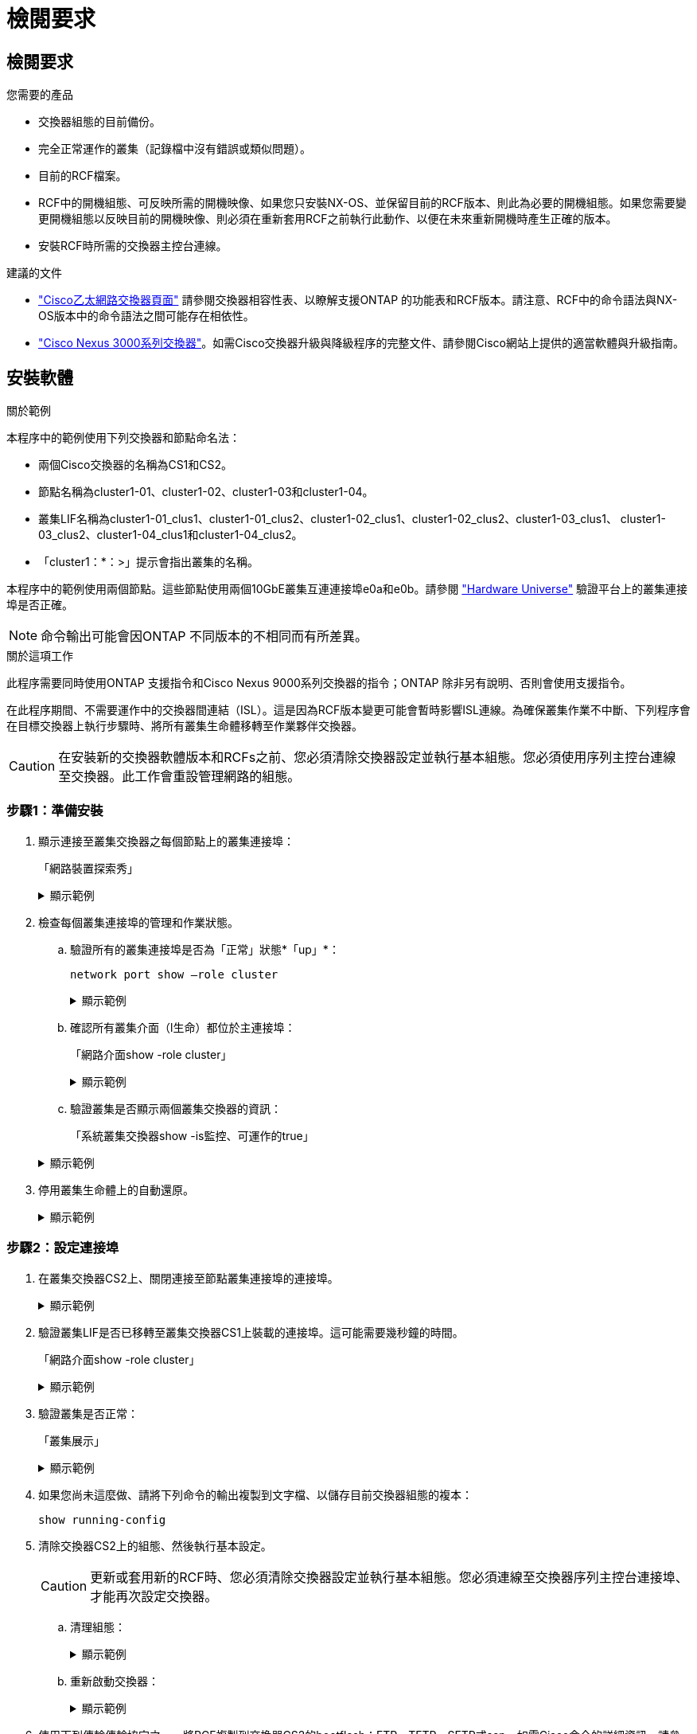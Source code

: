 = 檢閱要求
:allow-uri-read: 




== 檢閱要求

.您需要的產品
* 交換器組態的目前備份。
* 完全正常運作的叢集（記錄檔中沒有錯誤或類似問題）。
* 目前的RCF檔案。
* RCF中的開機組態、可反映所需的開機映像、如果您只安裝NX-OS、並保留目前的RCF版本、則此為必要的開機組態。如果您需要變更開機組態以反映目前的開機映像、則必須在重新套用RCF之前執行此動作、以便在未來重新開機時產生正確的版本。
* 安裝RCF時所需的交換器主控台連線。


.建議的文件
* link:https://mysupport.netapp.com/site/info/cisco-ethernet-switch["Cisco乙太網路交換器頁面"^] 請參閱交換器相容性表、以瞭解支援ONTAP 的功能表和RCF版本。請注意、RCF中的命令語法與NX-OS版本中的命令語法之間可能存在相依性。
* link:https://www.cisco.com/c/en/us/support/switches/nexus-3000-series-switches/products-installation-guides-list.html["Cisco Nexus 3000系列交換器"^]。如需Cisco交換器升級與降級程序的完整文件、請參閱Cisco網站上提供的適當軟體與升級指南。




== 安裝軟體

.關於範例
本程序中的範例使用下列交換器和節點命名法：

* 兩個Cisco交換器的名稱為CS1和CS2。
* 節點名稱為cluster1-01、cluster1-02、cluster1-03和cluster1-04。
* 叢集LIF名稱為cluster1-01_clus1、cluster1-01_clus2、cluster1-02_clus1、cluster1-02_clus2、cluster1-03_clus1、 cluster1-03_clus2、cluster1-04_clus1和cluster1-04_clus2。
* 「cluster1：*：>」提示會指出叢集的名稱。


本程序中的範例使用兩個節點。這些節點使用兩個10GbE叢集互連連接埠e0a和e0b。請參閱 https://hwu.netapp.com/SWITCH/INDEX["Hardware Universe"] 驗證平台上的叢集連接埠是否正確。


NOTE: 命令輸出可能會因ONTAP 不同版本的不相同而有所差異。

.關於這項工作
此程序需要同時使用ONTAP 支援指令和Cisco Nexus 9000系列交換器的指令；ONTAP 除非另有說明、否則會使用支援指令。

在此程序期間、不需要運作中的交換器間連結（ISL）。這是因為RCF版本變更可能會暫時影響ISL連線。為確保叢集作業不中斷、下列程序會在目標交換器上執行步驟時、將所有叢集生命體移轉至作業夥伴交換器。


CAUTION: 在安裝新的交換器軟體版本和RCFs之前、您必須清除交換器設定並執行基本組態。您必須使用序列主控台連線至交換器。此工作會重設管理網路的組態。



=== 步驟1：準備安裝

. 顯示連接至叢集交換器之每個節點上的叢集連接埠：
+
「網路裝置探索秀」

+
.顯示範例
[%collapsible]
====
[listing]
----
cluster1::*> network device-discovery show
Node/       Local  Discovered
Protocol    Port   Device (LLDP: ChassisID)  Interface         Platform
----------- ------ ------------------------- ----------------  --------
cluster1-01/cdp
            e0a    cs1                       Ethernet1/7       N9K-C9336C
            e0d    cs2                       Ethernet1/7       N9K-C9336C
cluster1-02/cdp
            e0a    cs1                       Ethernet1/8       N9K-C9336C
            e0d    cs2                       Ethernet1/8       N9K-C9336C
cluster1-03/cdp
            e0a    cs1                       Ethernet1/1/1     N9K-C9336C
            e0b    cs2                       Ethernet1/1/1     N9K-C9336C
cluster1-04/cdp
            e0a    cs1                       Ethernet1/1/2     N9K-C9336C
            e0b    cs2                       Ethernet1/1/2     N9K-C9336C
cluster1::*>
----
====
. 檢查每個叢集連接埠的管理和作業狀態。
+
.. 驗證所有的叢集連接埠是否為「正常」狀態*「up」*：
+
`network port show –role cluster`

+
.顯示範例
[%collapsible]
====
[listing]
----
cluster1::*> network port show -role cluster

Node: cluster1-01
                                                                       Ignore
                                                  Speed(Mbps) Health   Health
Port      IPspace      Broadcast Domain Link MTU  Admin/Oper  Status   Status
--------- ------------ ---------------- ---- ---- ----------- -------- ------
e0a       Cluster      Cluster          up   9000  auto/100000 healthy false
e0d       Cluster      Cluster          up   9000  auto/100000 healthy false

Node: cluster1-02
                                                                       Ignore
                                                  Speed(Mbps) Health   Health
Port      IPspace      Broadcast Domain Link MTU  Admin/Oper  Status   Status
--------- ------------ ---------------- ---- ---- ----------- -------- ------
e0a       Cluster      Cluster          up   9000  auto/100000 healthy false
e0d       Cluster      Cluster          up   9000  auto/100000 healthy false
8 entries were displayed.

Node: cluster1-03

   Ignore
                                                  Speed(Mbps) Health   Health
Port      IPspace      Broadcast Domain Link MTU  Admin/Oper  Status   Status
--------- ------------ ---------------- ---- ---- ----------- -------- ------
e0a       Cluster      Cluster          up   9000  auto/10000 healthy  false
e0b       Cluster      Cluster          up   9000  auto/10000 healthy  false

Node: cluster1-04
                                                                       Ignore
                                                  Speed(Mbps) Health   Health
Port      IPspace      Broadcast Domain Link MTU  Admin/Oper  Status   Status
--------- ------------ ---------------- ---- ---- ----------- -------- ------
e0a       Cluster      Cluster          up   9000  auto/10000 healthy  false
e0b       Cluster      Cluster          up   9000  auto/10000 healthy  false
cluster1::*>
----
====
.. 確認所有叢集介面（l生命）都位於主連接埠：
+
「網路介面show -role cluster」

+
.顯示範例
[%collapsible]
====
[listing]
----
cluster1::*> network interface show -role cluster
            Logical            Status     Network           Current      Current Is
Vserver     Interface          Admin/Oper Address/Mask      Node         Port    Home
----------- ------------------ ---------- ----------------- ------------ ------- ----
Cluster
            cluster1-01_clus1  up/up     169.254.3.4/23     cluster1-01  e0a     true
            cluster1-01_clus2  up/up     169.254.3.5/23     cluster1-01  e0d     true
            cluster1-02_clus1  up/up     169.254.3.8/23     cluster1-02  e0a     true
            cluster1-02_clus2  up/up     169.254.3.9/23     cluster1-02  e0d     true
            cluster1-03_clus1  up/up     169.254.1.3/23     cluster1-03  e0a     true
            cluster1-03_clus2  up/up     169.254.1.1/23     cluster1-03  e0b     true
            cluster1-04_clus1  up/up     169.254.1.6/23     cluster1-04  e0a     true
            cluster1-04_clus2  up/up     169.254.1.7/23     cluster1-04  e0b     true
8 entries were displayed.
cluster1::*>
----
====
.. 驗證叢集是否顯示兩個叢集交換器的資訊：
+
「系統叢集交換器show -is監控、可運作的true」

+
.顯示範例
[%collapsible]
====
[listing]
----
cluster1::*> system cluster-switch show -is-monitoring-enabled-operational true
Switch                      Type               Address          Model
--------------------------- ------------------ ---------------- -----
cs1                         cluster-network    10.233.205.90    N9K-C9336C
     Serial Number: FOCXXXXXXGD
      Is Monitored: true
            Reason: None
  Software Version: Cisco Nexus Operating System (NX-OS) Software, Version
                    9.3(5)
    Version Source: CDP

cs2                         cluster-network    10.233.205.91    N9K-C9336C
     Serial Number: FOCXXXXXXGS
      Is Monitored: true
            Reason: None
  Software Version: Cisco Nexus Operating System (NX-OS) Software, Version
                    9.3(5)
    Version Source: CDP
cluster1::*>
----
====


. 停用叢集生命體上的自動還原。
+
.顯示範例
[%collapsible]
====
[listing]
----
cluster1::*> network interface modify -vserver Cluster -lif * -auto-revert false
----
====




=== 步驟2：設定連接埠

. 在叢集交換器CS2上、關閉連接至節點叢集連接埠的連接埠。
+
.顯示範例
[%collapsible]
====
[listing]
----
cs2(config)# interface eth1/1/1-2,eth1/7-8
cs2(config-if-range)# shutdown
----
====
. 驗證叢集LIF是否已移轉至叢集交換器CS1上裝載的連接埠。這可能需要幾秒鐘的時間。
+
「網路介面show -role cluster」

+
.顯示範例
[%collapsible]
====
[listing]
----
cluster1::*> network interface show -role cluster
            Logical           Status     Network            Current       Current Is
Vserver     Interface         Admin/Oper Address/Mask       Node          Port    Home
----------- ----------------- ---------- ------------------ ------------- ------- ----
Cluster
            cluster1-01_clus1 up/up      169.254.3.4/23     cluster1-01   e0a     true
            cluster1-01_clus2 up/up      169.254.3.5/23     cluster1-01   e0a     false
            cluster1-02_clus1 up/up      169.254.3.8/23     cluster1-02   e0a     true
            cluster1-02_clus2 up/up      169.254.3.9/23     cluster1-02   e0a     false
            cluster1-03_clus1 up/up      169.254.1.3/23     cluster1-03   e0a     true
            cluster1-03_clus2 up/up      169.254.1.1/23     cluster1-03   e0a     false
            cluster1-04_clus1 up/up      169.254.1.6/23     cluster1-04   e0a     true
            cluster1-04_clus2 up/up      169.254.1.7/23     cluster1-04   e0a     false
8 entries were displayed.
cluster1::*>
----
====
. 驗證叢集是否正常：
+
「叢集展示」

+
.顯示範例
[%collapsible]
====
[listing]
----
cluster1::*> cluster show
Node                 Health  Eligibility   Epsilon
-------------------- ------- ------------  -------
cluster1-01          true    true          false
cluster1-02          true    true          false
cluster1-03          true    true          true
cluster1-04          true    true          false
4 entries were displayed.
cluster1::*>
----
====
. 如果您尚未這麼做、請將下列命令的輸出複製到文字檔、以儲存目前交換器組態的複本：
+
[listing]
----
show running-config
----
. 清除交換器CS2上的組態、然後執行基本設定。
+

CAUTION: 更新或套用新的RCF時、您必須清除交換器設定並執行基本組態。您必須連線至交換器序列主控台連接埠、才能再次設定交換器。

+
.. 清理組態：
+
.顯示範例
[%collapsible]
====
[listing, subs="+quotes"]
----
(cs2)# *write erase*

Warning: This command will erase the startup-configuration.

Do you wish to proceed anyway? (y/n)  [n]  *y*
----
====
.. 重新啟動交換器：
+
.顯示範例
[%collapsible]
====
[listing, subs="+quotes"]
----
(cs2)# *reload*

Are you sure you would like to reset the system? (y/n) *y*

----
====


. 使用下列傳輸傳輸協定之一、將RCF複製到交換器CS2的bootflash：FTP、TFTP、SFTP或scp。如需Cisco命令的詳細資訊、請參閱中的適當指南 https://www.cisco.com/c/en/us/support/switches/nexus-9336c-fx2-switch/model.html#CommandReferences["Cisco Nexus 9000系列NX-OS命令參考"^] 指南：
+
.顯示範例
[%collapsible]
====
本範例顯示使用TFTP將RCF複製到交換器CS2上的bootFlash：

[listing]
----
cs2# copy tftp: bootflash: vrf management
Enter source filename: Nexus_9336C_RCF_v1.6-Cluster-HA-Breakout.txt
Enter hostname for the tftp server: 172.22.201.50
Trying to connect to tftp server......Connection to Server Established.
TFTP get operation was successful
Copy complete, now saving to disk (please wait)...
----
====
. 將先前下載的RCF套用至bootFlash。
+
如需Cisco命令的詳細資訊、請參閱中的適當指南 https://www.cisco.com/c/en/us/support/switches/nexus-9336c-fx2-switch/model.html#CommandReferences["Cisco Nexus 9000系列NX-OS命令參考"^] 指南：

+
.顯示範例
[%collapsible]
====
此範例顯示在交換器CS2上安裝的RCF檔案「Nexus _9336C_RCF-v1.6-Cluster-HA-Breakout.txt'：

[listing]
----
cs2# copy Nexus_9336C_RCF_v1.6-Cluster-HA-Breakout.txt running-config echo-commands
----
====
. 檢查「show banner motd」命令的橫幅輸出。您必須閱讀並遵循這些指示、以確保交換器的組態和操作正確無誤。
+
.顯示範例
[%collapsible]
====
[listing]
----
cs2# show banner motd

******************************************************************************
* NetApp Reference Configuration File (RCF)
*
* Switch   : Nexus N9K-C9336C-FX2
* Filename : Nexus_9336C_RCF_v1.6-Cluster-HA-Breakout.txt
* Date     : 10-23-2020
* Version  : v1.6
*
* Port Usage:
* Ports  1- 3: Breakout mode (4x10G) Intra-Cluster Ports, int e1/1/1-4, e1/2/1-4
, e1/3/1-4
* Ports  4- 6: Breakout mode (4x25G) Intra-Cluster/HA Ports, int e1/4/1-4, e1/5/
1-4, e1/6/1-4
* Ports  7-34: 40/100GbE Intra-Cluster/HA Ports, int e1/7-34
* Ports 35-36: Intra-Cluster ISL Ports, int e1/35-36
*
* Dynamic breakout commands:
* 10G: interface breakout module 1 port <range> map 10g-4x
* 25G: interface breakout module 1 port <range> map 25g-4x
*
* Undo breakout commands and return interfaces to 40/100G configuration in confi
g mode:
* no interface breakout module 1 port <range> map 10g-4x
* no interface breakout module 1 port <range> map 25g-4x
* interface Ethernet <interfaces taken out of breakout mode>
* inherit port-profile 40-100G
* priority-flow-control mode auto
* service-policy input HA
* exit
*
******************************************************************************
----
====
. 確認RCF檔案為正確的更新版本：
+
「如何執行設定」

+
當您檢查輸出以確認您擁有正確的RCF時、請確定下列資訊正確無誤：

+
** RCF橫幅
** 節點和連接埠設定
** 自訂
+
輸出會因站台組態而異。請檢查連接埠設定、並參閱版本說明、以瞭解您安裝的RCF的任何特定變更。



. 驗證RCF版本和交換器設定是否正確之後、請將執行組態檔複製到啟動組態檔。
+
如需Cisco命令的詳細資訊、請參閱中的適當指南 https://www.cisco.com/c/en/us/support/switches/nexus-9336c-fx2-switch/model.html#CommandReferences["Cisco Nexus 9000系列NX-OS命令參考"^] 指南：

+
.顯示範例
[%collapsible]
====
[listing]
----
cs2# copy running-config startup-config [########################################] 100% Copy complete
----
====
. 重新開機交換器CS2。您可以在交換器重新開機時忽略節點上報告的「叢集連接埠當機」事件。
+
.顯示範例
[%collapsible]
====
[listing]
----
cs2# reload
This command will reboot the system. (y/n)?  [n] y
----
====
. 驗證叢集上叢集連接埠的健全狀況。
+
.. 驗證叢集中所有節點的e0d連接埠是否正常運作：
+
「網路連接埠show -role cluster」

+
.顯示範例
[%collapsible]
====
[listing]
----
cluster1::*> network port show -role cluster

Node: cluster1-01
                                                                       Ignore
                                                  Speed(Mbps) Health   Health
Port      IPspace      Broadcast Domain Link MTU  Admin/Oper  Status   Status
--------- ------------ ---------------- ---- ---- ----------- -------- ------
e0a       Cluster      Cluster          up   9000  auto/10000 healthy  false
e0b       Cluster      Cluster          up   9000  auto/10000 healthy  false

Node: cluster1-02
                                                                       Ignore
                                                  Speed(Mbps) Health   Health
Port      IPspace      Broadcast Domain Link MTU  Admin/Oper  Status   Status
--------- ------------ ---------------- ---- ---- ----------- -------- ------
e0a       Cluster      Cluster          up   9000  auto/10000 healthy  false
e0b       Cluster      Cluster          up   9000  auto/10000 healthy  false

Node: cluster1-03
                                                                       Ignore
                                                  Speed(Mbps) Health   Health
Port      IPspace      Broadcast Domain Link MTU  Admin/Oper  Status   Status
--------- ------------ ---------------- ---- ---- ----------- -------- ------
e0a       Cluster      Cluster          up   9000  auto/100000 healthy false
e0d       Cluster      Cluster          up   9000  auto/100000 healthy false

Node: cluster1-04
                                                                       Ignore
                                                  Speed(Mbps) Health   Health
Port      IPspace      Broadcast Domain Link MTU  Admin/Oper  Status   Status
--------- ------------ ---------------- ---- ---- ----------- -------- ------
e0a       Cluster      Cluster          up   9000  auto/100000 healthy false
e0d       Cluster      Cluster          up   9000  auto/100000 healthy false
8 entries were displayed.
----
====
.. 驗證叢集的交換器健全狀況（這可能不會顯示交換器CS2、因為LIF不是位於e0d上）。
+
.顯示範例
[%collapsible]
====
[listing]
----
cluster1::*> network device-discovery show -protocol cdp
Node/       Local  Discovered
Protocol    Port   Device (LLDP: ChassisID)  Interface         Platform
----------- ------ ------------------------- ----------------- --------
cluster1-01/cdp
            e0a    cs1                       Ethernet1/7       N9K-C9336C
            e0d    cs2                       Ethernet1/7       N9K-C9336C
cluster01-2/cdp
            e0a    cs1                       Ethernet1/8       N9K-C9336C
            e0d    cs2                       Ethernet1/8       N9K-C9336C
cluster01-3/cdp
            e0a    cs1                       Ethernet1/1/1     N9K-C9336C
            e0b    cs2                       Ethernet1/1/1     N9K-C9336C
cluster1-04/cdp
            e0a    cs1                       Ethernet1/1/2     N9K-C9336C
            e0b    cs2                       Ethernet1/1/2     N9K-C9336C

cluster1::*> system cluster-switch show -is-monitoring-enabled-operational true
Switch                      Type               Address          Model
--------------------------- ------------------ ---------------- -----
cs1                         cluster-network    10.233.205.90    NX9-C9336C
     Serial Number: FOCXXXXXXGD
      Is Monitored: true
            Reason: None
  Software Version: Cisco Nexus Operating System (NX-OS) Software, Version
                    9.3(5)
    Version Source: CDP

cs2                         cluster-network    10.233.205.91    NX9-C9336C
     Serial Number: FOCXXXXXXGS
      Is Monitored: true
            Reason: None
  Software Version: Cisco Nexus Operating System (NX-OS) Software, Version
                    9.3(5)
    Version Source: CDP

2 entries were displayed.
----
您可能會在CS1交換器主控台觀察到下列輸出、視先前載入交換器的RCF版本而定：

[listing]
----
2020 Nov 17 16:07:18 cs1 %$ VDC-1 %$ %STP-2-UNBLOCK_CONSIST_PORT: Unblocking port port-channel1 on VLAN0092. Port consistency restored.
2020 Nov 17 16:07:23 cs1 %$ VDC-1 %$ %STP-2-BLOCK_PVID_PEER: Blocking port-channel1 on VLAN0001. Inconsistent peer vlan.
2020 Nov 17 16:07:23 cs1 %$ VDC-1 %$ %STP-2-BLOCK_PVID_LOCAL: Blocking port-channel1 on VLAN0092. Inconsistent local vlan.
----
====


. 在叢集交換器CS1上、關閉連接至節點叢集連接埠的連接埠。
+
.顯示範例
[%collapsible]
====
以下範例使用介面範例輸出：

[listing]
----
cs1(config)# interface eth1/1/1-2,eth1/7-8
cs1(config-if-range)# shutdown
----
====
. 驗證叢集LIF是否已移轉至交換器CS2上裝載的連接埠。這可能需要幾秒鐘的時間。
+
「網路介面show -role cluster」

+
.顯示範例
[%collapsible]
====
[listing]
----
cluster1::*> network interface show -role cluster
            Logical            Status     Network            Current             Current Is
Vserver     Interface          Admin/Oper Address/Mask       Node                Port    Home
----------- ------------------ ---------- ------------------ ------------------- ------- ----
Cluster
            cluster1-01_clus1  up/up      169.254.3.4/23     cluster1-01         e0d     false
            cluster1-01_clus2  up/up      169.254.3.5/23     cluster1-01         e0d     true
            cluster1-02_clus1  up/up      169.254.3.8/23     cluster1-02         e0d     false
            cluster1-02_clus2  up/up      169.254.3.9/23     cluster1-02         e0d     true
            cluster1-03_clus1  up/up      169.254.1.3/23     cluster1-03         e0b     false
            cluster1-03_clus2  up/up      169.254.1.1/23     cluster1-03         e0b     true
            cluster1-04_clus1  up/up      169.254.1.6/23     cluster1-04         e0b     false
            cluster1-04_clus2  up/up      169.254.1.7/23     cluster1-04         e0b     true
8 entries were displayed.
cluster1::*>
----
====
. 驗證叢集是否正常：
+
「叢集展示」

+
.顯示範例
[%collapsible]
====
[listing]
----
cluster1::*> cluster show
Node                 Health   Eligibility   Epsilon
-------------------- -------- ------------- -------
cluster1-01          true     true          false
cluster1-02          true     true          false
cluster1-03          true     true          true
cluster1-04          true     true          false
4 entries were displayed.
cluster1::*>
----
====
. 在交換器 CS1 上重複步驟 4 至 11 。
. 在叢集生命體上啟用自動還原。
+
.顯示範例
[%collapsible]
====
[listing]
----
cluster1::*> network interface modify -vserver Cluster -lif * -auto-revert True
----
====
. 重新開機交換器CS1。您可以這樣做、觸發叢集生命期以恢復到其主連接埠。您可以在交換器重新開機時忽略節點上報告的「叢集連接埠當機」事件。
+
.顯示範例
[%collapsible]
====
[listing]
----
cs1# reload
This command will reboot the system. (y/n)?  [n] y
----
====




=== 步驟3：驗證組態

. 驗證連接至叢集連接埠的交換器連接埠是否為* up*。
+
.顯示範例
[%collapsible]
====
[listing]
----
cs1# show interface brief | grep up
.
.
Eth1/1/1      1       eth  access up      none                    10G(D) --
Eth1/1/2      1       eth  access up      none                    10G(D) --
Eth1/7        1       eth  trunk  up      none                   100G(D) --
Eth1/8        1       eth  trunk  up      none                   100G(D) --
.
.
----
====
. 確認CS1與CS2之間的ISL正常運作：
+
「How port-channel Summary」

+
.顯示範例
[%collapsible]
====
[listing]
----
cs1# show port-channel summary
Flags:  D - Down        P - Up in port-channel (members)
        I - Individual  H - Hot-standby (LACP only)
        s - Suspended   r - Module-removed
        b - BFD Session Wait
        S - Switched    R - Routed
        U - Up (port-channel)
        p - Up in delay-lacp mode (member)
        M - Not in use. Min-links not met
--------------------------------------------------------------------------------
Group Port-       Type     Protocol  Member Ports      Channel
--------------------------------------------------------------------------------
1     Po1(SU)     Eth      LACP      Eth1/35(P)        Eth1/36(P)
cs1#
----
====
. 驗證叢集生命區是否已還原至其主連接埠：
+
「網路介面show -role cluster」

+
.顯示範例
[%collapsible]
====
[listing]
----
cluster1::*> network interface show -role cluster
            Logical            Status     Network            Current             Current Is
Vserver     Interface          Admin/Oper Address/Mask       Node                Port    Home
----------- ------------------ ---------- ------------------ ------------------- ------- ----
Cluster
            cluster1-01_clus1  up/up      169.254.3.4/23     cluster1-01         e0d     true
            cluster1-01_clus2  up/up      169.254.3.5/23     cluster1-01         e0d     true
            cluster1-02_clus1  up/up      169.254.3.8/23     cluster1-02         e0d     true
            cluster1-02_clus2  up/up      169.254.3.9/23     cluster1-02         e0d     true
            cluster1-03_clus1  up/up      169.254.1.3/23     cluster1-03         e0b     true
            cluster1-03_clus2  up/up      169.254.1.1/23     cluster1-03         e0b     true
            cluster1-04_clus1  up/up      169.254.1.6/23     cluster1-04         e0b     true
            cluster1-04_clus2  up/up      169.254.1.7/23     cluster1-04         e0b     true
8 entries were displayed.
cluster1::*>
----
====
. 驗證叢集是否正常：
+
「叢集展示」

+
.顯示範例
[%collapsible]
====
[listing]
----
cluster1::*> cluster show
Node                 Health  Eligibility   Epsilon
-------------------- ------- ------------- -------
cluster1-01          true    true          false
cluster1-02          true    true          false
cluster1-03          true    true          true
cluster1-04          true    true          false
4 entries were displayed.
cluster1::*>
----
====
. Ping遠端叢集介面以驗證連線能力：
+
「叢集ping叢集節點本機」

+
.顯示範例
[%collapsible]
====
[listing]
----
cluster1::*> cluster ping-cluster -node local
Host is cluster1-03
Getting addresses from network interface table...
Cluster cluster1-03_clus1 169.254.1.3 cluster1-03 e0a
Cluster cluster1-03_clus2 169.254.1.1 cluster1-03 e0b
Cluster cluster1-04_clus1 169.254.1.6 cluster1-04 e0a
Cluster cluster1-04_clus2 169.254.1.7 cluster1-04 e0b
Cluster cluster1-01_clus1 169.254.3.4 cluster1-01 e0a
Cluster cluster1-01_clus2 169.254.3.5 cluster1-01 e0d
Cluster cluster1-02_clus1 169.254.3.8 cluster1-02 e0a
Cluster cluster1-02_clus2 169.254.3.9 cluster1-02 e0d
Local = 169.254.1.3 169.254.1.1
Remote = 169.254.1.6 169.254.1.7 169.254.3.4 169.254.3.5 169.254.3.8 169.254.3.9
Cluster Vserver Id = 4294967293
Ping status:
............
Basic connectivity succeeds on 12 path(s)
Basic connectivity fails on 0 path(s)
................................................
Detected 9000 byte MTU on 12 path(s):
    Local 169.254.1.3 to Remote 169.254.1.6
    Local 169.254.1.3 to Remote 169.254.1.7
    Local 169.254.1.3 to Remote 169.254.3.4
    Local 169.254.1.3 to Remote 169.254.3.5
    Local 169.254.1.3 to Remote 169.254.3.8
    Local 169.254.1.3 to Remote 169.254.3.9
    Local 169.254.1.1 to Remote 169.254.1.6
    Local 169.254.1.1 to Remote 169.254.1.7
    Local 169.254.1.1 to Remote 169.254.3.4
    Local 169.254.1.1 to Remote 169.254.3.5
    Local 169.254.1.1 to Remote 169.254.3.8
    Local 169.254.1.1 to Remote 169.254.3.9
Larger than PMTU communication succeeds on 12 path(s)
RPC status:
6 paths up, 0 paths down (tcp check)
6 paths up, 0 paths down (udp check)
----
====

